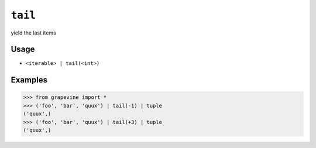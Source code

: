 ========
``tail``
========

yield the last items

Usage
-----

* ``<iterable> | tail(<int>)``

Examples
--------

>>> from grapevine import *
>>> ('foo', 'bar', 'quux') | tail(-1) | tuple
('quux',)
>>> ('foo', 'bar', 'quux') | tail(+3) | tuple
('quux',)

.. seealso::

 * :doc:`head`
 * :doc:`select`
 * `GNU coreutils: tail <https://www.gnu.org/software/coreutils/manual/html_node/tail-invocation.html>`_

.. vim:ts=3 sts=3 sw=3 et
